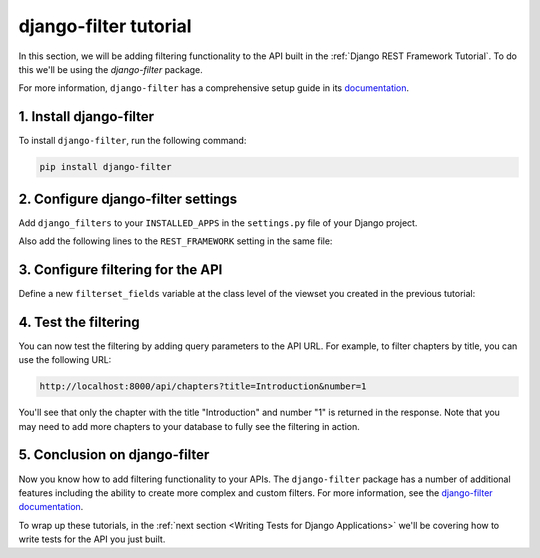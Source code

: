 ======================
django-filter tutorial
======================

In this section, we will be adding filtering functionality to the API built in the :ref:`Django REST Framework Tutorial`. To do this we'll be using the `django-filter` package.

For more information, ``django-filter`` has a comprehensive setup guide in its `documentation <https://django-filter.readthedocs.io/en/stable/guide/rest_framework.html>`_.

1. Install django-filter
========================

To install ``django-filter``, run the following command:

.. sourcecode:: sh

   pip install django-filter


2. Configure django-filter settings
===================================

Add ``django_filters`` to your ``INSTALLED_APPS`` in the ``settings.py`` file of your Django project.

.. code-block:: python
   :caption: tutorial/settings.py

   INSTALLED_APPS = (
       # ...
       'django_filters',
   )

Also add the following lines to the ``REST_FRAMEWORK`` setting in the same file:

.. code-block:: python
   :caption: tutorial/settings.py

   REST_FRAMEWORK = {
       'DEFAULT_FILTER_BACKENDS': (
           'django_filters.rest_framework.DjangoFilterBackend',
           # ...
       )
   }


3. Configure filtering for the API
==================================

Define a new ``filterset_fields`` variable at the class level of the viewset you created in the previous tutorial:

.. code-block:: python
    :caption: tutorial/viewsets.py

    # ...

    class ChapterViewSet(viewsets.ModelViewSet):
        queryset = Chapter.objects.all()
        serializer_class = ChapterSerializer

        # Add this line:
        filterset_fields = ('number', 'title')

    # ...

4. Test the filtering
=====================

You can now test the filtering by adding query parameters to the API URL. For example, to filter chapters by title, you can use the following URL:

.. code-block:: text

   http://localhost:8000/api/chapters?title=Introduction&number=1


You'll see that only the chapter with the title "Introduction" and number "1" is returned in the response. Note that you may need to add more chapters to your database to fully see the filtering in action.

5. Conclusion on django-filter
==============================

Now you know how to add filtering functionality to your APIs. The ``django-filter`` package has a number of additional features including the ability to create more complex and custom filters. For more information, see the `django-filter documentation <https://django-filter.readthedocs.io/en/stable/guide/rest_framework.html>`_.

To wrap up these tutorials, in the :ref:`next section <Writing Tests for Django Applications>` we'll be covering how to write tests for the API you just built.
